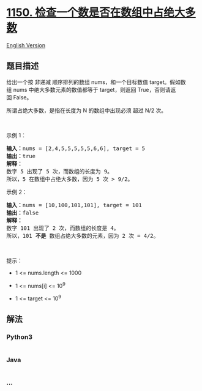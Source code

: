 * [[https://leetcode-cn.com/problems/check-if-a-number-is-majority-element-in-a-sorted-array][1150.
检查一个数是否在数组中占绝大多数]]
  :PROPERTIES:
  :CUSTOM_ID: 检查一个数是否在数组中占绝大多数
  :END:
[[./solution/1100-1199/1150.Check If a Number Is Majority Element in a Sorted Array/README_EN.org][English
Version]]

** 题目描述
   :PROPERTIES:
   :CUSTOM_ID: 题目描述
   :END:

#+begin_html
  <!-- 这里写题目描述 -->
#+end_html

#+begin_html
  <p>
#+end_html

给出一个按
非递减 顺序排列的数组 nums，和一个目标数值 target。假如数组 nums
中绝大多数元素的数值都等于 target，则返回 True，否则请返回 False。

#+begin_html
  </p>
#+end_html

#+begin_html
  <p>
#+end_html

所谓占绝大多数，是指在长度为 N 的数组中出现必须 超过 N/2 次。

#+begin_html
  </p>
#+end_html

#+begin_html
  <p>
#+end_html

 

#+begin_html
  </p>
#+end_html

#+begin_html
  <p>
#+end_html

示例 1：

#+begin_html
  </p>
#+end_html

#+begin_html
  <pre>
  <strong>输入：</strong>nums = [2,4,5,5,5,5,5,6,6], target = 5
  <strong>输出：</strong>true
  <strong>解释：</strong>
  数字 5 出现了 5 次，而数组的长度为 9。
  所以，5 在数组中占绝大多数，因为 5 次 > 9/2。
  </pre>
#+end_html

#+begin_html
  <p>
#+end_html

示例 2：

#+begin_html
  </p>
#+end_html

#+begin_html
  <pre>
  <strong>输入：</strong>nums = [10,100,101,101], target = 101
  <strong>输出：</strong>false
  <strong>解释：</strong>
  数字 101 出现了 2 次，而数组的长度是 4。
  所以，101 <strong>不是 </strong>数组占绝大多数的元素，因为 2 次 = 4/2。
  </pre>
#+end_html

#+begin_html
  <p>
#+end_html

 

#+begin_html
  </p>
#+end_html

#+begin_html
  <p>
#+end_html

提示：

#+begin_html
  </p>
#+end_html

#+begin_html
  <ul>
#+end_html

#+begin_html
  <li>
#+end_html

1 <= nums.length <= 1000

#+begin_html
  </li>
#+end_html

#+begin_html
  <li>
#+end_html

1 <= nums[i] <= 10^9

#+begin_html
  </li>
#+end_html

#+begin_html
  <li>
#+end_html

1 <= target <= 10^9

#+begin_html
  </li>
#+end_html

#+begin_html
  </ul>
#+end_html

** 解法
   :PROPERTIES:
   :CUSTOM_ID: 解法
   :END:

#+begin_html
  <!-- 这里可写通用的实现逻辑 -->
#+end_html

#+begin_html
  <!-- tabs:start -->
#+end_html

*** *Python3*
    :PROPERTIES:
    :CUSTOM_ID: python3
    :END:

#+begin_html
  <!-- 这里可写当前语言的特殊实现逻辑 -->
#+end_html

#+begin_src python
#+end_src

*** *Java*
    :PROPERTIES:
    :CUSTOM_ID: java
    :END:

#+begin_html
  <!-- 这里可写当前语言的特殊实现逻辑 -->
#+end_html

#+begin_src java
#+end_src

*** *...*
    :PROPERTIES:
    :CUSTOM_ID: section
    :END:
#+begin_example
#+end_example

#+begin_html
  <!-- tabs:end -->
#+end_html

